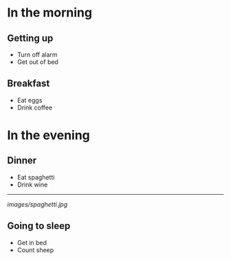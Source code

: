 * In the morning

** Getting up

-  Turn off alarm
-  Get out of bed

** Breakfast

-  Eat eggs
-  Drink coffee

* In the evening

** Dinner

-  Eat spaghetti
-  Drink wine

--------------

#+CAPTION: picture of spaghetti

[[images/spaghetti.jpg]]

** Going to sleep

-  Get in bed
-  Count sheep
